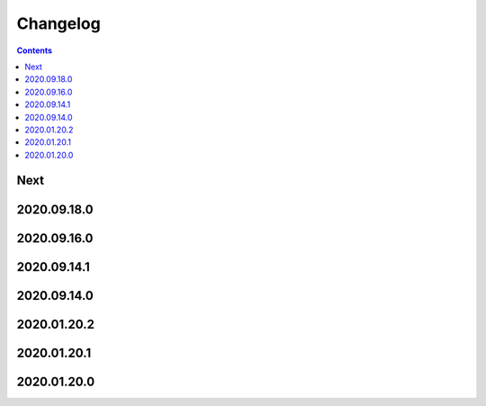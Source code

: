 Changelog
=========

.. contents::

Next
----

2020.09.18.0
------------

2020.09.16.0
------------

2020.09.14.1
------------

2020.09.14.0
------------

2020.01.20.2
------------

2020.01.20.1
------------

2020.01.20.0
------------
